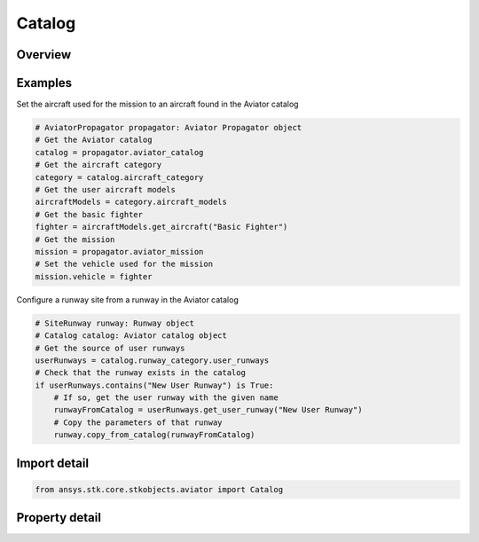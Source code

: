 Catalog
=======

.. py:class:: ansys.stk.core.stkobjects.aviator.Catalog

   Class defining the Aviator Catalog.

.. py:currentmodule:: Catalog

Overview
--------

.. tab-set::

    .. tab-item:: Properties

        .. list-table::
            :header-rows: 0
            :widths: auto

            * - :py:attr:`~ansys.stk.core.stkobjects.aviator.Catalog.aircraft_category`
              - Get the aircraft category.
            * - :py:attr:`~ansys.stk.core.stkobjects.aviator.Catalog.runway_category`
              - Get the runway category.
            * - :py:attr:`~ansys.stk.core.stkobjects.aviator.Catalog.airport_category`
              - Get the airport category.
            * - :py:attr:`~ansys.stk.core.stkobjects.aviator.Catalog.navaid_category`
              - Get the navaid category.
            * - :py:attr:`~ansys.stk.core.stkobjects.aviator.Catalog.vtol_point_category`
              - Get the vtol point category.
            * - :py:attr:`~ansys.stk.core.stkobjects.aviator.Catalog.waypoint_category`
              - Get the waypoint category.



Examples
--------

Set the aircraft used for the mission to an aircraft found in the Aviator catalog

.. code-block:: python

    # AviatorPropagator propagator: Aviator Propagator object
    # Get the Aviator catalog
    catalog = propagator.aviator_catalog
    # Get the aircraft category
    category = catalog.aircraft_category
    # Get the user aircraft models
    aircraftModels = category.aircraft_models
    # Get the basic fighter
    fighter = aircraftModels.get_aircraft("Basic Fighter")
    # Get the mission
    mission = propagator.aviator_mission
    # Set the vehicle used for the mission
    mission.vehicle = fighter


Configure a runway site from a runway in the Aviator catalog

.. code-block:: python

    # SiteRunway runway: Runway object
    # Catalog catalog: Aviator catalog object
    # Get the source of user runways
    userRunways = catalog.runway_category.user_runways
    # Check that the runway exists in the catalog
    if userRunways.contains("New User Runway") is True:
        # If so, get the user runway with the given name
        runwayFromCatalog = userRunways.get_user_runway("New User Runway")
        # Copy the parameters of that runway
        runway.copy_from_catalog(runwayFromCatalog)


Import detail
-------------

.. code-block:: python

    from ansys.stk.core.stkobjects.aviator import Catalog


Property detail
---------------

.. py:property:: aircraft_category
    :canonical: ansys.stk.core.stkobjects.aviator.Catalog.aircraft_category
    :type: AircraftCategory

    Get the aircraft category.

.. py:property:: runway_category
    :canonical: ansys.stk.core.stkobjects.aviator.Catalog.runway_category
    :type: RunwayCategory

    Get the runway category.

.. py:property:: airport_category
    :canonical: ansys.stk.core.stkobjects.aviator.Catalog.airport_category
    :type: AirportCategory

    Get the airport category.

.. py:property:: navaid_category
    :canonical: ansys.stk.core.stkobjects.aviator.Catalog.navaid_category
    :type: NavaidCategory

    Get the navaid category.

.. py:property:: vtol_point_category
    :canonical: ansys.stk.core.stkobjects.aviator.Catalog.vtol_point_category
    :type: VTOLPointCategory

    Get the vtol point category.

.. py:property:: waypoint_category
    :canonical: ansys.stk.core.stkobjects.aviator.Catalog.waypoint_category
    :type: WaypointCategory

    Get the waypoint category.


